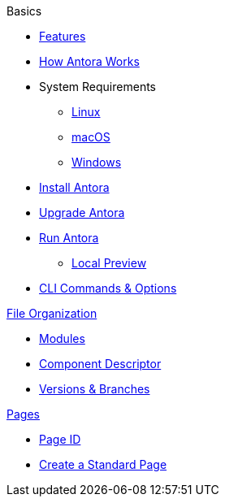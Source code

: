 .Basics
* xref:features.adoc[Features]
* xref:how-antora-works.adoc[How Antora Works]
* System Requirements
** xref:install/linux-requirements.adoc[Linux]
** xref:install/macos-requirements.adoc[macOS]
** xref:install/windows-requirements.adoc[Windows]
* xref:install/install-antora.adoc[Install Antora]
* xref:install/upgrade-antora.adoc[Upgrade Antora]
//* Source Files
//** Content and asset files
//** Navigation files
//** UI files
//** Documentation component
//
//.Configure
//* Playbook files
//
//.Publishing
* xref:run-antora-to-generate-site.adoc[Run Antora]
** xref:run-antora-to-generate-site.adoc#local-site-preview[Local Preview]
* xref:cli.adoc[CLI Commands & Options]

.xref:component-structure.adoc[File Organization]
* xref:modules.adoc[Modules]
//** Pages & Partials
//** Assets
//** Examples
* xref:component-descriptor.adoc[Component Descriptor]
* xref:component-versions.adoc[Versions & Branches]

.xref:pages.adoc[Pages]
* xref:page-id.adoc[Page ID]
* xref:create-standard-page.adoc[Create a Standard Page]
